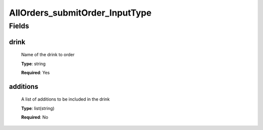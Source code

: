 AllOrders_submitOrder_InputType
===============================


Fields
------

drink
^^^^^

      Name of the drink to order

      **Type**: string

      **Required**: Yes

additions
^^^^^^^^^

      A list of additions to be included in the drink

      **Type**: list(string)

      **Required**: No


